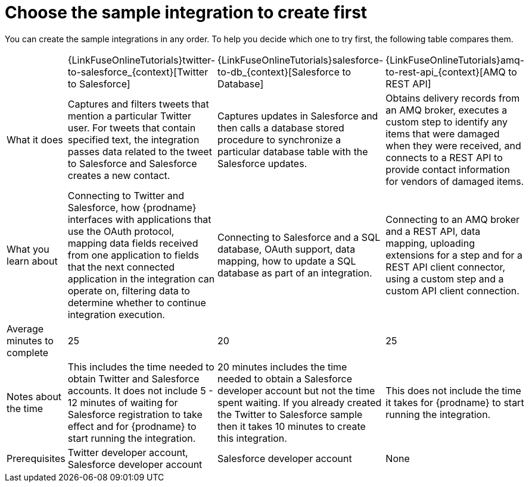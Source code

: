 // Module included in the following assemblies:
// master.adoc

[id='comparison-of-sample-integrations_{context}']
= Choose the sample integration to create first

You can create the sample integrations in any order. To help you decide
which one to try first, the following table compares them.

[cols="4*"]
|===
|&nbsp;
|{LinkFuseOnlineTutorials}twitter-to-salesforce_{context}[Twitter to Salesforce]
|{LinkFuseOnlineTutorials}salesforce-to-db_{context}[Salesforce to Database]
|{LinkFuseOnlineTutorials}amq-to-rest-api_{context}[AMQ to REST API]

|What it does
|Captures and filters tweets that mention
a particular Twitter user. For tweets that contain specified text, 
the integration passes data related to the tweet to Salesforce
and Salesforce creates a new contact.
|Captures updates in Salesforce and then calls a database
stored procedure to synchronize a particular database table
with the Salesforce updates.
|Obtains delivery records from an AMQ broker, executes
a custom step to identify any
items that were damaged when they were received, and 
connects to a REST API to provide contact information for vendors of
damaged items.

|What you learn about
|Connecting to Twitter and Salesforce, how {prodname} interfaces with
applications that use the OAuth 
protocol, mapping data fields received from one application to fields that
the next connected application in the integration can operate on, filtering data
to determine whether to continue integration execution. 
|Connecting to Salesforce and a SQL database, OAuth support, data mapping, 
how to update a SQL database as part of an integration.
|Connecting to an AMQ broker and a REST API, data mapping, 
uploading extensions for a step and for a REST API client
connector, using a custom step and a custom API client connection.

|Average minutes to complete
|25  
|20  
|25 

|Notes about the time
|This includes the time needed to obtain Twitter and Salesforce accounts.
It does not include 5 - 12 minutes of waiting for Salesforce registration to take effect
and for {prodname} to start running the integration.
|20 minutes includes the time needed to obtain a Salesforce developer account
but not the time spent waiting.
If you already created the Twitter to Salesforce sample then it takes 
10 minutes to create this integration.
|This does not include the time it takes for {prodname} to start running the integration.

|Prerequisites
|Twitter developer account, Salesforce developer account
|Salesforce developer account
|None 

|===

:context: tutorials
